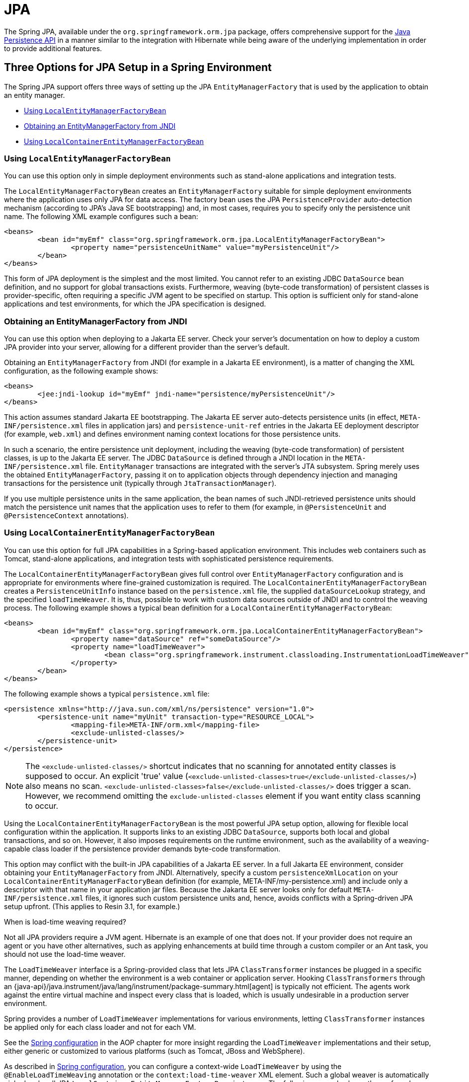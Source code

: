 [[orm-jpa]]
= JPA

The Spring JPA, available under the `org.springframework.orm.jpa` package, offers
comprehensive support for the
https://www.oracle.com/technetwork/articles/javaee/jpa-137156.html[Java Persistence
API] in a manner similar to the integration with Hibernate while being aware of
the underlying implementation in order to provide additional features.


[[orm-jpa-setup]]
== Three Options for JPA Setup in a Spring Environment

The Spring JPA support offers three ways of setting up the JPA `EntityManagerFactory`
that is used by the application to obtain an entity manager.

* xref:data-access/orm/jpa.adoc#orm-jpa-setup-lemfb[Using `LocalEntityManagerFactoryBean`]
* xref:data-access/orm/jpa.adoc#orm-jpa-setup-jndi[Obtaining an EntityManagerFactory from JNDI]
* xref:data-access/orm/jpa.adoc#orm-jpa-setup-lcemfb[Using `LocalContainerEntityManagerFactoryBean`]

[[orm-jpa-setup-lemfb]]
=== Using `LocalEntityManagerFactoryBean`

You can use this option only in simple deployment environments such as stand-alone
applications and integration tests.

The `LocalEntityManagerFactoryBean` creates an `EntityManagerFactory` suitable for
simple deployment environments where the application uses only JPA for data access.
The factory bean uses the JPA `PersistenceProvider` auto-detection mechanism (according
to JPA's Java SE bootstrapping) and, in most cases, requires you to specify only the
persistence unit name. The following XML example configures such a bean:

[source,xml,indent=0,subs="verbatim,quotes"]
----
	<beans>
		<bean id="myEmf" class="org.springframework.orm.jpa.LocalEntityManagerFactoryBean">
			<property name="persistenceUnitName" value="myPersistenceUnit"/>
		</bean>
	</beans>
----

This form of JPA deployment is the simplest and the most limited. You cannot refer to an
existing JDBC `DataSource` bean definition, and no support for global transactions
exists. Furthermore, weaving (byte-code transformation) of persistent classes is
provider-specific, often requiring a specific JVM agent to be specified on startup. This
option is sufficient only for stand-alone applications and test environments, for which
the JPA specification is designed.

[[orm-jpa-setup-jndi]]
=== Obtaining an EntityManagerFactory from JNDI

You can use this option when deploying to a Jakarta EE server. Check your server's documentation
on how to deploy a custom JPA provider into your server, allowing for a different
provider than the server's default.

Obtaining an `EntityManagerFactory` from JNDI (for example in a Jakarta EE environment),
is a matter of changing the XML configuration, as the following example shows:

[source,xml,indent=0,subs="verbatim,quotes"]
----
	<beans>
		<jee:jndi-lookup id="myEmf" jndi-name="persistence/myPersistenceUnit"/>
	</beans>
----

This action assumes standard Jakarta EE bootstrapping. The Jakarta EE server auto-detects
persistence units (in effect, `META-INF/persistence.xml` files in application jars) and
`persistence-unit-ref` entries in the Jakarta EE deployment descriptor (for example,
`web.xml`) and defines environment naming context locations for those persistence units.

In such a scenario, the entire persistence unit deployment, including the weaving
(byte-code transformation) of persistent classes, is up to the Jakarta EE server. The JDBC
`DataSource` is defined through a JNDI location in the `META-INF/persistence.xml` file.
`EntityManager` transactions are integrated with the server's JTA subsystem. Spring merely
uses the obtained `EntityManagerFactory`, passing it on to application objects through
dependency injection and managing transactions for the persistence unit (typically
through `JtaTransactionManager`).

If you use multiple persistence units in the same application, the bean names of such
JNDI-retrieved persistence units should match the persistence unit names that the
application uses to refer to them (for example, in `@PersistenceUnit` and
`@PersistenceContext` annotations).

[[orm-jpa-setup-lcemfb]]
=== Using `LocalContainerEntityManagerFactoryBean`

You can use this option for full JPA capabilities in a Spring-based application environment.
This includes web containers such as Tomcat, stand-alone applications, and
integration tests with sophisticated persistence requirements.

The `LocalContainerEntityManagerFactoryBean` gives full control over
`EntityManagerFactory` configuration and is appropriate for environments where
fine-grained customization is required. The `LocalContainerEntityManagerFactoryBean`
creates a `PersistenceUnitInfo` instance based on the `persistence.xml` file, the
supplied `dataSourceLookup` strategy, and the specified `loadTimeWeaver`. It is, thus,
possible to work with custom data sources outside of JNDI and to control the weaving
process. The following example shows a typical bean definition for a
`LocalContainerEntityManagerFactoryBean`:

[source,xml,indent=0,subs="verbatim,quotes"]
----
	<beans>
		<bean id="myEmf" class="org.springframework.orm.jpa.LocalContainerEntityManagerFactoryBean">
			<property name="dataSource" ref="someDataSource"/>
			<property name="loadTimeWeaver">
				<bean class="org.springframework.instrument.classloading.InstrumentationLoadTimeWeaver"/>
			</property>
		</bean>
	</beans>
----

The following example shows a typical `persistence.xml` file:

[source,xml,indent=0,subs="verbatim,quotes"]
----
	<persistence xmlns="http://java.sun.com/xml/ns/persistence" version="1.0">
		<persistence-unit name="myUnit" transaction-type="RESOURCE_LOCAL">
			<mapping-file>META-INF/orm.xml</mapping-file>
			<exclude-unlisted-classes/>
		</persistence-unit>
	</persistence>
----

NOTE: The `<exclude-unlisted-classes/>` shortcut indicates that no scanning for
annotated entity classes is supposed to occur. An explicit 'true' value
(`<exclude-unlisted-classes>true</exclude-unlisted-classes/>`) also means no scan.
`<exclude-unlisted-classes>false</exclude-unlisted-classes/>` does trigger a scan.
However, we recommend omitting the `exclude-unlisted-classes` element
if you want entity class scanning to occur.

Using the `LocalContainerEntityManagerFactoryBean` is the most powerful JPA setup
option, allowing for flexible local configuration within the application. It supports
links to an existing JDBC `DataSource`, supports both local and global transactions, and
so on. However, it also imposes requirements on the runtime environment, such as the
availability of a weaving-capable class loader if the persistence provider demands
byte-code transformation.

This option may conflict with the built-in JPA capabilities of a Jakarta EE server. In a
full Jakarta EE environment, consider obtaining your `EntityManagerFactory` from JNDI.
Alternatively, specify a custom `persistenceXmlLocation` on your
`LocalContainerEntityManagerFactoryBean` definition (for example,
META-INF/my-persistence.xml) and include only a descriptor with that name in your
application jar files. Because the Jakarta EE server looks only for default
`META-INF/persistence.xml` files, it ignores such custom persistence units and, hence,
avoids conflicts with a Spring-driven JPA setup upfront. (This applies to Resin 3.1, for
example.)

.When is load-time weaving required?
****
Not all JPA providers require a JVM agent. Hibernate is an example of one that does not.
If your provider does not require an agent or you have other alternatives, such as
applying enhancements at build time through a custom compiler or an Ant task, you should not use the
load-time weaver.
****

The `LoadTimeWeaver` interface is a Spring-provided class that lets JPA
`ClassTransformer` instances be plugged in a specific manner, depending on whether the
environment is a web container or application server. Hooking `ClassTransformers`
through an
{java-api}/java.instrument/java/lang/instrument/package-summary.html[agent]
is typically not efficient. The agents work against the entire virtual machine and
inspect every class that is loaded, which is usually undesirable in a production
server environment.

Spring provides a number of `LoadTimeWeaver` implementations for various environments,
letting `ClassTransformer` instances be applied only for each class loader and not
for each VM.

See the xref:core/aop/using-aspectj.adoc#aop-aj-ltw-spring[Spring configuration] in the AOP chapter for
more insight regarding the `LoadTimeWeaver` implementations and their setup, either
generic or customized to various platforms (such as Tomcat, JBoss and WebSphere).

As described in xref:core/aop/using-aspectj.adoc#aop-aj-ltw-spring[Spring configuration], you can configure
a context-wide `LoadTimeWeaver` by using the `@EnableLoadTimeWeaving` annotation or the
`context:load-time-weaver` XML element. Such a global weaver is automatically picked up
by all JPA `LocalContainerEntityManagerFactoryBean` instances. The following example
shows the preferred way of setting up a load-time weaver, delivering auto-detection
of the platform (e.g. Tomcat's weaving-capable class loader or Spring's JVM agent)
and automatic propagation of the weaver to all weaver-aware beans:

[source,xml,indent=0,subs="verbatim,quotes"]
----
	<context:load-time-weaver/>

	<bean id="emf" class="org.springframework.orm.jpa.LocalContainerEntityManagerFactoryBean">
		...
	</bean>
----

However, you can, if needed, manually specify a dedicated weaver through the
`loadTimeWeaver` property, as the following example shows:

[source,xml,indent=0,subs="verbatim,quotes"]
----
	<bean id="emf" class="org.springframework.orm.jpa.LocalContainerEntityManagerFactoryBean">
		<property name="loadTimeWeaver">
			<bean class="org.springframework.instrument.classloading.ReflectiveLoadTimeWeaver"/>
		</property>
	</bean>
----

No matter how the LTW is configured, by using this technique, JPA applications relying on
instrumentation can run in the target platform (for example, Tomcat) without needing an agent.
This is especially important when the hosting applications rely on different JPA
implementations, because the JPA transformers are applied only at the class-loader level and
are, thus, isolated from each other.

[[orm-jpa-setup-multiple]]
=== Dealing with Multiple Persistence Units

For applications that rely on multiple persistence units locations (stored in various
JARS in the classpath, for example), Spring offers the `PersistenceUnitManager` to act as
a central repository and to avoid the persistence units discovery process, which can be
expensive. The default implementation lets multiple locations be specified. These locations are
parsed and later retrieved through the persistence unit name. (By default, the classpath
is searched for `META-INF/persistence.xml` files.) The following example configures
multiple locations:

[source,xml,indent=0,subs="verbatim"]
----
	<bean id="pum" class="org.springframework.orm.jpa.persistenceunit.DefaultPersistenceUnitManager">
		<property name="persistenceXmlLocations">
			<list>
				<value>org/springframework/orm/jpa/domain/persistence-multi.xml</value>
				<value>classpath:/my/package/**/custom-persistence.xml</value>
				<value>classpath*:META-INF/persistence.xml</value>
			</list>
		</property>
		<property name="dataSources">
			<map>
				<entry key="localDataSource" value-ref="local-db"/>
				<entry key="remoteDataSource" value-ref="remote-db"/>
			</map>
		</property>
		<!-- if no datasource is specified, use this one -->
		<property name="defaultDataSource" ref="remoteDataSource"/>
	</bean>

	<bean id="emf" class="org.springframework.orm.jpa.LocalContainerEntityManagerFactoryBean">
		<property name="persistenceUnitManager" ref="pum"/>
		<property name="persistenceUnitName" value="myCustomUnit"/>
	</bean>
----

The default implementation allows customization of the `PersistenceUnitInfo` instances
(before they are fed to the JPA provider) either declaratively (through its properties, which
affect all hosted units) or programmatically (through the
`PersistenceUnitPostProcessor`, which allows persistence unit selection). If no
`PersistenceUnitManager` is specified, one is created and used internally by
`LocalContainerEntityManagerFactoryBean`.

[[orm-jpa-setup-background]]
=== Background Bootstrapping

`LocalContainerEntityManagerFactoryBean` supports background bootstrapping through
the `bootstrapExecutor` property, as the following example shows:

[source,xml,indent=0,subs="verbatim,quotes"]
----
	<bean id="emf" class="org.springframework.orm.jpa.LocalContainerEntityManagerFactoryBean">
		<property name="bootstrapExecutor">
			<bean class="org.springframework.core.task.SimpleAsyncTaskExecutor"/>
		</property>
	</bean>
----

The actual JPA provider bootstrapping is handed off to the specified executor and then,
running in parallel, to the application bootstrap thread. The exposed `EntityManagerFactory`
proxy can be injected into other application components and is even able to respond to
`EntityManagerFactoryInfo` configuration inspection. However, once the actual JPA provider
is being accessed by other components (for example, calling `createEntityManager`), those
calls block until the background bootstrapping has completed. In particular, when you use
Spring Data JPA, make sure to set up deferred bootstrapping for its repositories as well.

As of 6.2, JPA initialization is enforced before context refresh completion, waiting for
asynchronous bootstrapping to complete by then. This makes the availability of the fully
initialized database infrastructure predictable and allows for custom post-initialization
logic in `ContextRefreshedEvent` listeners etc. Putting such application-level database
initialization into `@PostConstruct` methods or the like is not recommended; this is
better placed in `Lifecycle.start` (if applicable) or a `ContextRefreshedEvent` listener.


[[orm-jpa-dao]]
== Implementing DAOs Based on JPA: `EntityManagerFactory` and `EntityManager`

NOTE: Although `EntityManagerFactory` instances are thread-safe, `EntityManager` instances
are not. The injected JPA `EntityManager` behaves like an `EntityManager` fetched from an
application server's JNDI environment, as defined by the JPA specification. It delegates
all calls to the current transactional `EntityManager`, if any. Otherwise, it falls back
to a newly created `EntityManager` per operation, in effect making its usage thread-safe.

It is possible to write code against the plain JPA without any Spring dependencies, by
using an injected `EntityManagerFactory` or `EntityManager`. Spring can understand the
`@PersistenceUnit` and `@PersistenceContext` annotations both at the field and the method
level if a `PersistenceAnnotationBeanPostProcessor` is enabled. The following example
shows a plain JPA DAO implementation that uses the `@PersistenceUnit` annotation:

[tabs]
======
Java::
+
[source,java,indent=0,subs="verbatim,quotes",role="primary"]
----
	public class ProductDaoImpl implements ProductDao {

		private EntityManagerFactory emf;

		@PersistenceUnit
		public void setEntityManagerFactory(EntityManagerFactory emf) {
			this.emf = emf;
		}

		public Collection loadProductsByCategory(String category) {
			EntityManager em = this.emf.createEntityManager();
			try {
				Query query = em.createQuery("from Product as p where p.category = ?1");
				query.setParameter(1, category);
				return query.getResultList();
			}
			finally {
				if (em != null) {
					em.close();
				}
			}
		}
	}
----

Kotlin::
+
[source,kotlin,indent=0,subs="verbatim,quotes",role="secondary"]
----
	class ProductDaoImpl : ProductDao {

		private lateinit var emf: EntityManagerFactory

		@PersistenceUnit
		fun setEntityManagerFactory(emf: EntityManagerFactory) {
			this.emf = emf
		}

		fun loadProductsByCategory(category: String): Collection<*> {
			val em = this.emf.createEntityManager()
			val query = em.createQuery("from Product as p where p.category = ?1");
			query.setParameter(1, category);
			return query.resultList;
		}
	}
----
======

The preceding DAO has no dependency on Spring and still fits nicely into a Spring
application context. Moreover, the DAO takes advantage of annotations to require the
injection of the default `EntityManagerFactory`, as the following example bean definition shows:

[source,xml,indent=0,subs="verbatim,quotes"]
----
	<beans>

		<!-- bean post-processor for JPA annotations -->
		<bean class="org.springframework.orm.jpa.support.PersistenceAnnotationBeanPostProcessor"/>

		<bean id="myProductDao" class="product.ProductDaoImpl"/>

	</beans>
----

As an alternative to explicitly defining a `PersistenceAnnotationBeanPostProcessor`,
consider using the Spring `context:annotation-config` XML element in your application
context configuration. Doing so automatically registers all Spring standard
post-processors for annotation-based configuration, including
`CommonAnnotationBeanPostProcessor` and so on.

Consider the following example:

[source,xml,indent=0,subs="verbatim,quotes"]
----
	<beans>

		<!-- post-processors for all standard config annotations -->
		<context:annotation-config/>

		<bean id="myProductDao" class="product.ProductDaoImpl"/>

	</beans>
----

The main problem with such a DAO is that it always creates a new `EntityManager` through
the factory. You can avoid this by requesting a transactional `EntityManager` (also called a
"`shared EntityManager`" because it is a shared, thread-safe proxy for the actual transactional
EntityManager) to be injected instead of the factory. The following example shows how to do so:

[tabs]
======
Java::
+
[source,java,indent=0,subs="verbatim,quotes",role="primary"]
----
	public class ProductDaoImpl implements ProductDao {

		@PersistenceContext
		private EntityManager em;

		public Collection loadProductsByCategory(String category) {
			Query query = em.createQuery("from Product as p where p.category = :category");
			query.setParameter("category", category);
			return query.getResultList();
		}
	}
----

Kotlin::
+
[source,kotlin,indent=0,subs="verbatim,quotes",role="secondary"]
----
	class ProductDaoImpl : ProductDao {

		@PersistenceContext
		private lateinit var em: EntityManager

		fun loadProductsByCategory(category: String): Collection<*> {
			val query = em.createQuery("from Product as p where p.category = :category")
			query.setParameter("category", category)
			return query.resultList
		}
	}
----
======

The `@PersistenceContext` annotation has an optional attribute called `type`, which defaults
to `PersistenceContextType.TRANSACTION`. You can use this default to receive a shared
`EntityManager` proxy. The alternative, `PersistenceContextType.EXTENDED`, is a completely
different affair. This results in a so-called extended `EntityManager`, which is not
thread-safe and, hence, must not be used in a concurrently accessed component, such as a
Spring-managed singleton bean. Extended `EntityManager` instances are only supposed to be used
in stateful components that, for example, reside in a session, with the lifecycle of the
`EntityManager` not tied to a current transaction but rather being completely up to the
application.

.Method- and field-level Injection
****
You can apply annotations that indicate dependency injections (such as `@PersistenceUnit`
and `@PersistenceContext`) on field or methods inside a class -- hence the expressions
"`method-level injection`" and "`field-level injection`". Field-level annotations are
concise and easier to use while method-level annotations allow for further processing of the
injected dependency. In both cases, the member visibility (public, protected, or private)
does not matter.

What about class-level annotations?

On the Jakarta EE platform, they are used for dependency declaration and not for resource
injection.
****

The injected `EntityManager` is Spring-managed (aware of the ongoing transaction).
Even though the new DAO implementation uses method-level injection of an `EntityManager`
instead of an `EntityManagerFactory`, no change is required in the bean definition
due to annotation usage.

The main advantage of this DAO style is that it depends only on the Java Persistence API.
No import of any Spring class is required. Moreover, as the JPA annotations are understood,
the injections are applied automatically by the Spring container. This is appealing from
a non-invasiveness perspective and can feel more natural to JPA developers.

[[orm-jpa-dao-autowired]]
=== Implementing DAOs Based on `@Autowired` (typically with constructor-based injection)

`@PersistenceUnit` and `@PersistenceContext` can only be declared on methods and fields.
What about providing JPA resources via constructors and other `@Autowired` injection points?

`EntityManagerFactory` can easily be injected via constructors and `@Autowired` fields/methods
as long as the target is defined as a bean, e.g. via `LocalContainerEntityManagerFactoryBean`.
The injection point matches the original `EntityManagerFactory` definition by type as-is.

However, an `@PersistenceContext`-style shared `EntityManager` reference is not available for
regular dependency injection out of the box. In order to make it available for type-based
matching as required by `@Autowired`, consider defining a `SharedEntityManagerBean` as a
companion for your `EntityManagerFactory` definition:

[source,xml,indent=0,subs="verbatim,quotes"]
----
	<bean id="emf" class="org.springframework.orm.jpa.LocalContainerEntityManagerFactoryBean">
		...
	</bean>

	<bean id="em" class="org.springframework.orm.jpa.support.SharedEntityManagerBean">
		<property name="entityManagerFactory" ref="emf"/>
	</bean>
----

Alternatively, you may define an `@Bean` method based on `SharedEntityManagerCreator`:

[source,java,indent=0,subs="verbatim,quotes"]
----
	@Bean("em")
	public static EntityManager sharedEntityManager(EntityManagerFactory emf) {
		return SharedEntityManagerCreator.createSharedEntityManager(emf);
	}
----

In case of multiple persistence units, each `EntityManagerFactory` definition needs to be
accompanied by a corresponding `EntityManager` bean definition, ideally with qualifiers
that match with the distinct `EntityManagerFactory` definition in order to distinguish
the persistence units via `@Autowired @Qualifier("...")`.


[[orm-jpa-tx]]
== Spring-driven JPA Transactions

NOTE: We strongly encourage you to read xref:data-access/transaction/declarative.adoc[Declarative Transaction Management],
if you have not already done so, to get more detailed coverage of Spring's declarative transaction support.

The recommended strategy for JPA is local transactions through JPA's native transaction
support. Spring's `JpaTransactionManager` provides many capabilities known from local
JDBC transactions (such as transaction-specific isolation levels and resource-level
read-only optimizations) against any regular JDBC connection pool, without requiring
a JTA transaction coordinator and XA-capable resources.

Spring JPA also lets a configured `JpaTransactionManager` expose a JPA transaction
to JDBC access code that accesses the same `DataSource`, provided that the registered
`JpaDialect` supports retrieval of the underlying JDBC `Connection`. Spring provides
dialects for the EclipseLink and Hibernate JPA implementations. See the
xref:data-access/orm/jpa.adoc#orm-jpa-dialect[next section] for details on `JpaDialect`.

For JTA-style lazy retrieval of actual resource connections, Spring provides a
corresponding `DataSource` proxy class for the target connection pool: see
{spring-framework-api}/jdbc/datasource/LazyConnectionDataSourceProxy.html[`LazyConnectionDataSourceProxy`].
This is particularly useful for JPA read-only transactions which can often
be processed from a local cache rather than hitting the database.


[[orm-jpa-dialect]]
== Understanding `JpaDialect` and `JpaVendorAdapter`

As an advanced feature, `JpaTransactionManager` and subclasses of
`AbstractEntityManagerFactoryBean` allow a custom `JpaDialect` to be passed into the
`jpaDialect` bean property. A `JpaDialect` implementation can enable the following advanced
features supported by Spring, usually in a vendor-specific manner:

* Applying specific transaction semantics (such as custom isolation level or transaction
  timeout)
* Retrieving the transactional JDBC `Connection` (for exposure to JDBC-based DAOs)
* Advanced translation of `PersistenceException` to Spring's `DataAccessException`

This is particularly valuable for special transaction semantics and for advanced
translation of exception. The default implementation (`DefaultJpaDialect`) does
not provide any special abilities and, if the features listed earlier are required, you have
to specify the appropriate dialect.

TIP: As an even broader provider adaptation facility primarily for Spring's full-featured
`LocalContainerEntityManagerFactoryBean` setup, `JpaVendorAdapter` combines the
capabilities of `JpaDialect` with other provider-specific defaults. Specifying a
`HibernateJpaVendorAdapter` or `EclipseLinkJpaVendorAdapter` is the most convenient
way of auto-configuring an `EntityManagerFactory` setup for Hibernate or EclipseLink,
respectively. Note that those provider adapters are primarily designed for use with
Spring-driven transaction management (that is, for use with `JpaTransactionManager`).

See the {spring-framework-api}/orm/jpa/JpaDialect.html[`JpaDialect`] and
{spring-framework-api}/orm/jpa/JpaVendorAdapter.html[`JpaVendorAdapter`] javadoc for
more details of its operations and how they are used within Spring's JPA support.


[[orm-jpa-jta]]
== Setting up JPA with JTA Transaction Management

As an alternative to `JpaTransactionManager`, Spring also allows for multi-resource
transaction coordination through JTA, either in a Jakarta EE environment or with a
stand-alone transaction coordinator, such as Atomikos. Aside from choosing Spring's
`JtaTransactionManager` instead of `JpaTransactionManager`, you need to take few further
steps:

* The underlying JDBC connection pools need to be XA-capable and be integrated with
your transaction coordinator. This is usually straightforward in a Jakarta EE environment,
exposing a different kind of `DataSource` through JNDI. See your application server
documentation for details. Analogously, a standalone transaction coordinator usually
comes with special XA-integrated `DataSource` variants. Again, check its documentation.

* The JPA `EntityManagerFactory` setup needs to be configured for JTA. This is
provider-specific, typically through special properties to be specified as `jpaProperties`
on `LocalContainerEntityManagerFactoryBean`. In the case of Hibernate, these properties
are even version-specific. See your Hibernate documentation for details.

* Spring's `HibernateJpaVendorAdapter` enforces certain Spring-oriented defaults, such
as the connection release mode, `on-close`, which matches Hibernate's own default in
Hibernate 5.0 but not any more in Hibernate 5.1+. For a JTA setup, make sure to declare
your persistence unit transaction type as "JTA". Alternatively, set Hibernate 5.2's
`hibernate.connection.handling_mode` property to
`DELAYED_ACQUISITION_AND_RELEASE_AFTER_STATEMENT` to restore Hibernate's own default.
See xref:data-access/orm/hibernate.adoc#orm-hibernate-invalid-jdbc-access-error[Spurious Application Server Warnings with Hibernate] for related notes.

* Alternatively, consider obtaining the `EntityManagerFactory` from your application
server itself (that is, through a JNDI lookup instead of a locally declared
`LocalContainerEntityManagerFactoryBean`). A server-provided `EntityManagerFactory`
might require special definitions in your server configuration (making the deployment
less portable) but is set up for the server's JTA environment.


[[orm-jpa-hibernate]]
== Native Hibernate Setup and Native Hibernate Transactions for JPA Interaction

A native `LocalSessionFactoryBean` setup in combination with `HibernateTransactionManager`
allows for interaction with `@PersistenceContext` and other JPA access code. A Hibernate
`SessionFactory` natively implements JPA's `EntityManagerFactory` interface now
and a Hibernate `Session` handle natively is a JPA `EntityManager`.
Spring's JPA support facilities automatically detect native Hibernate sessions.

Such native Hibernate setup can, therefore, serve as a replacement for a standard JPA
`LocalContainerEntityManagerFactoryBean` and `JpaTransactionManager` combination
in many scenarios, allowing for interaction with `SessionFactory.getCurrentSession()`
(and also `HibernateTemplate`) next to `@PersistenceContext EntityManager` within
the same local transaction. Such a setup also provides stronger Hibernate integration
and more configuration flexibility, because it is not constrained by JPA bootstrap contracts.

You do not need `HibernateJpaVendorAdapter` configuration in such a scenario,
since Spring's native Hibernate setup provides even more features
(for example, custom Hibernate Integrator setup, Hibernate 5.3 bean container integration,
and stronger optimizations for read-only transactions). Last but not least, you can also
express native Hibernate setup through `LocalSessionFactoryBuilder`,
seamlessly integrating with `@Bean` style configuration (no `FactoryBean` involved).

[NOTE]
====
`LocalSessionFactoryBean` and `LocalSessionFactoryBuilder` support background
bootstrapping, just as the JPA `LocalContainerEntityManagerFactoryBean` does.
See xref:data-access/orm/jpa.adoc#orm-jpa-setup-background[Background Bootstrapping] for an introduction.

On `LocalSessionFactoryBean`, this is available through the `bootstrapExecutor`
property. On the programmatic `LocalSessionFactoryBuilder`, an overloaded
`buildSessionFactory` method takes a bootstrap executor argument.
====




